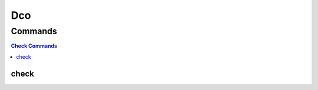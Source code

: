 ****
Dco
****

.. program-output:: lftools dco --help

Commands
========

.. contents:: Check Commands
    :local:

check
---------

.. program-output:: List of git shas that are missing DCO (Signed-off-by line).

